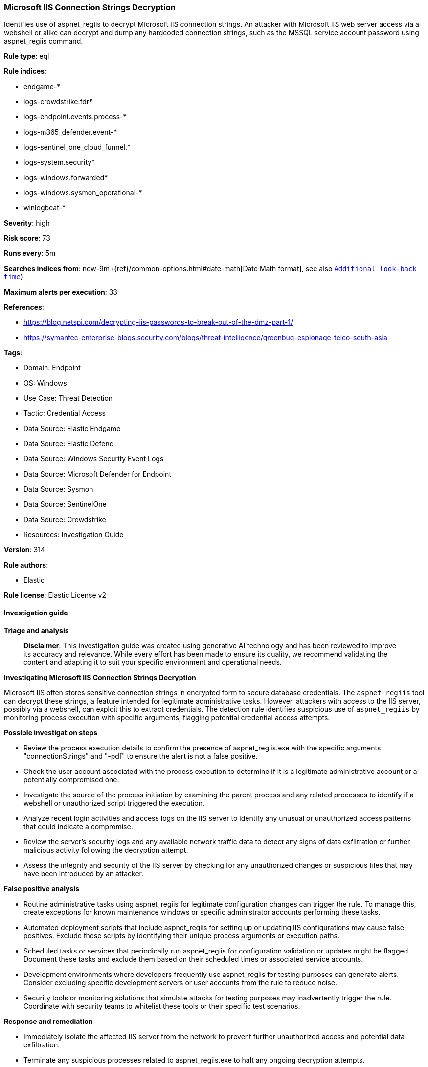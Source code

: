 [[microsoft-iis-connection-strings-decryption]]
=== Microsoft IIS Connection Strings Decryption

Identifies use of aspnet_regiis to decrypt Microsoft IIS connection strings. An attacker with Microsoft IIS web server access via a webshell or alike can decrypt and dump any hardcoded connection strings, such as the MSSQL service account password using aspnet_regiis command.

*Rule type*: eql

*Rule indices*: 

* endgame-*
* logs-crowdstrike.fdr*
* logs-endpoint.events.process-*
* logs-m365_defender.event-*
* logs-sentinel_one_cloud_funnel.*
* logs-system.security*
* logs-windows.forwarded*
* logs-windows.sysmon_operational-*
* winlogbeat-*

*Severity*: high

*Risk score*: 73

*Runs every*: 5m

*Searches indices from*: now-9m ({ref}/common-options.html#date-math[Date Math format], see also <<rule-schedule, `Additional look-back time`>>)

*Maximum alerts per execution*: 33

*References*: 

* https://blog.netspi.com/decrypting-iis-passwords-to-break-out-of-the-dmz-part-1/
* https://symantec-enterprise-blogs.security.com/blogs/threat-intelligence/greenbug-espionage-telco-south-asia

*Tags*: 

* Domain: Endpoint
* OS: Windows
* Use Case: Threat Detection
* Tactic: Credential Access
* Data Source: Elastic Endgame
* Data Source: Elastic Defend
* Data Source: Windows Security Event Logs
* Data Source: Microsoft Defender for Endpoint
* Data Source: Sysmon
* Data Source: SentinelOne
* Data Source: Crowdstrike
* Resources: Investigation Guide

*Version*: 314

*Rule authors*: 

* Elastic

*Rule license*: Elastic License v2


==== Investigation guide



*Triage and analysis*


> **Disclaimer**:
> This investigation guide was created using generative AI technology and has been reviewed to improve its accuracy and relevance. While every effort has been made to ensure its quality, we recommend validating the content and adapting it to suit your specific environment and operational needs.


*Investigating Microsoft IIS Connection Strings Decryption*


Microsoft IIS often stores sensitive connection strings in encrypted form to secure database credentials. The `aspnet_regiis` tool can decrypt these strings, a feature intended for legitimate administrative tasks. However, attackers with access to the IIS server, possibly via a webshell, can exploit this to extract credentials. The detection rule identifies suspicious use of `aspnet_regiis` by monitoring process execution with specific arguments, flagging potential credential access attempts.


*Possible investigation steps*


- Review the process execution details to confirm the presence of aspnet_regiis.exe with the specific arguments "connectionStrings" and "-pdf" to ensure the alert is not a false positive.
- Check the user account associated with the process execution to determine if it is a legitimate administrative account or a potentially compromised one.
- Investigate the source of the process initiation by examining the parent process and any related processes to identify if a webshell or unauthorized script triggered the execution.
- Analyze recent login activities and access logs on the IIS server to identify any unusual or unauthorized access patterns that could indicate a compromise.
- Review the server's security logs and any available network traffic data to detect any signs of data exfiltration or further malicious activity following the decryption attempt.
- Assess the integrity and security of the IIS server by checking for any unauthorized changes or suspicious files that may have been introduced by an attacker.


*False positive analysis*


- Routine administrative tasks using aspnet_regiis for legitimate configuration changes can trigger the rule. To manage this, create exceptions for known maintenance windows or specific administrator accounts performing these tasks.
- Automated deployment scripts that include aspnet_regiis for setting up or updating IIS configurations may cause false positives. Exclude these scripts by identifying their unique process arguments or execution paths.
- Scheduled tasks or services that periodically run aspnet_regiis for configuration validation or updates might be flagged. Document these tasks and exclude them based on their scheduled times or associated service accounts.
- Development environments where developers frequently use aspnet_regiis for testing purposes can generate alerts. Consider excluding specific development servers or user accounts from the rule to reduce noise.
- Security tools or monitoring solutions that simulate attacks for testing purposes may inadvertently trigger the rule. Coordinate with security teams to whitelist these tools or their specific test scenarios.


*Response and remediation*


- Immediately isolate the affected IIS server from the network to prevent further unauthorized access and potential data exfiltration.
- Terminate any suspicious processes related to aspnet_regiis.exe to halt any ongoing decryption attempts.
- Conduct a thorough review of IIS server logs and webshell activity to identify the source of the compromise and any other affected systems.
- Change all credentials associated with the decrypted connection strings, including database passwords and service account credentials, to prevent unauthorized access.
- Restore the IIS server from a known good backup taken before the compromise, ensuring that any webshells or malicious scripts are removed.
- Implement enhanced monitoring and alerting for any future unauthorized use of aspnet_regiis.exe, focusing on the specific arguments used in the detection query.
- Escalate the incident to the security operations center (SOC) or relevant incident response team for further investigation and to assess the broader impact on the organization.

==== Rule query


[source, js]
----------------------------------
process where host.os.type == "windows" and event.type == "start" and
  (process.name : "aspnet_regiis.exe" or ?process.pe.original_file_name == "aspnet_regiis.exe") and
  process.args : "connectionStrings" and process.args : "-pdf"

----------------------------------

*Framework*: MITRE ATT&CK^TM^

* Tactic:
** Name: Credential Access
** ID: TA0006
** Reference URL: https://attack.mitre.org/tactics/TA0006/
* Technique:
** Name: OS Credential Dumping
** ID: T1003
** Reference URL: https://attack.mitre.org/techniques/T1003/
